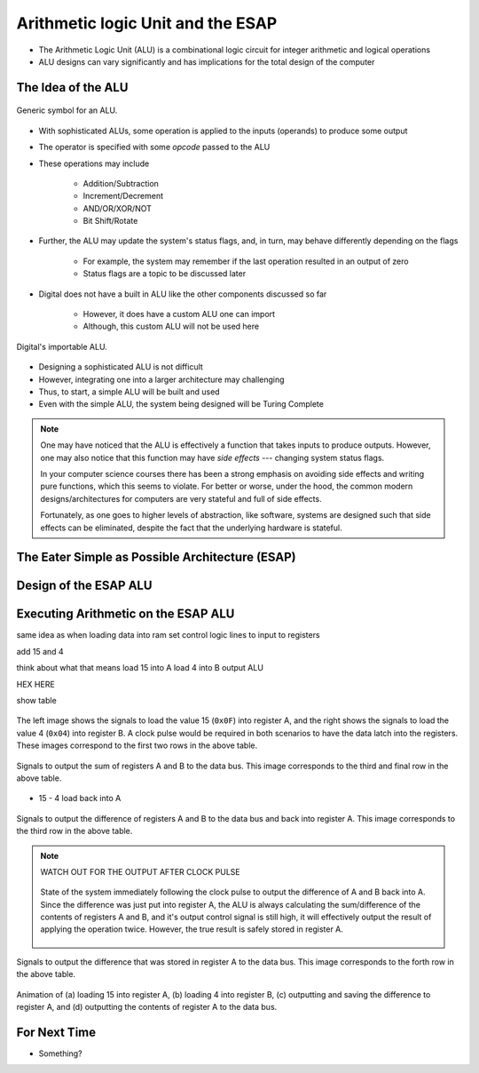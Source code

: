 **********************************
Arithmetic logic Unit and the ESAP
**********************************

* The Arithmetic Logic Unit (ALU) is a combinational logic circuit for integer arithmetic and logical operations
* ALU designs can vary significantly and has implications for the total design of the computer



The Idea of the ALU
===================

.. figure:: alu_symbol.png
    :width: 500 px
    :align: center
    :target: https://en.wikipedia.org/wiki/Arithmetic_logic_unit

    Generic symbol for an ALU.


* With sophisticated ALUs, some operation is applied to the inputs (operands) to produce some output
* The operator is specified with some *opcode* passed to the ALU
* These operations may include

    * Addition/Subtraction
    * Increment/Decrement
    * AND/OR/XOR/NOT
    * Bit Shift/Rotate


* Further, the ALU may update the system's status flags, and, in turn, may behave differently depending on the flags

    * For example, the system may remember if the last operation resulted in an output of zero
    * Status flags are a topic to be discussed later


* Digital does not have a built in ALU like the other components discussed so far

    * However, it does have a custom ALU one can import
    * Although, this custom ALU will not be used here


.. figure:: alu_digital_symbol.png
    :width: 150 px
    :align: center

    Digital's importable ALU.


* Designing a sophisticated ALU is not difficult
* However, integrating one into a larger architecture may challenging
* Thus, to start, a simple ALU will be built and used
* Even with the simple ALU, the system being designed will be Turing Complete


.. note::

    One may have noticed that the ALU is effectively a function that takes inputs to produce outputs. However, one may
    also notice that this function may have *side effects* --- changing system status flags.

    In your computer science courses there has been a strong emphasis on avoiding side effects and writing pure
    functions, which this seems to violate. For better or worse, under the hood, the common modern designs/architectures
    for computers are very stateful and full of side effects.

    Fortunately, as one goes to higher levels of abstraction, like software, systems are designed such that side effects
    can be eliminated, despite the fact that the underlying hardware is stateful.



The Eater Simple as Possible Architecture (ESAP)
================================================



Design of the ESAP ALU
======================



Executing Arithmetic on the ESAP ALU
====================================

same idea as when loading data into ram
set control logic lines to input to registers

add 15 and 4

think about what that means
load 15 into A
load 4 into B
output ALU

HEX HERE

show table

.. figure:: esap_alu_load_data_into_registers.png
    :width: 666 px
    :align: center

    The left image shows the signals to load the value 15 (``0x0F``) into register A, and the right shows the signals to
    load the value 4 (``0x04``) into register B. A clock pulse would be required in both scenarios to have the data
    latch into the registers. These images correspond to the first two rows in the above table.


.. figure:: esap_alu_output_sum.png
    :width: 500 px
    :align: center

    Signals to output the sum of registers A and B to the data bus. This image corresponds to the third and final row in
    the above table.



* 15 - 4 load back into A



.. figure:: esap_alu_output_difference_to_a.png
    :width: 500 px
    :align: center

    Signals to output the difference of registers A and B to the data bus and back into register A. This image
    corresponds to the third row in the above table.


.. note::

    WATCH OUT FOR THE OUTPUT AFTER CLOCK PULSE

    .. figure:: esap_alu_output_difference_to_a_post_clock.png
        :width: 500 px
        :align: center

        State of the system immediately following the clock pulse to output the difference of A and B back into A. Since
        the difference was just put into register A, the ALU is always calculating the sum/difference of the contents of
        registers A and B, and it's output control signal is still high, it will effectively output the result of
        applying the operation twice. However, the true result is safely stored in register A.


.. figure:: esap_alu_output_difference_from_a.png
    :width: 500 px
    :align: center

    Signals to output the difference that was stored in register A to the data bus. This image corresponds to the forth
    row in the above table.





.. figure:: esap_alu.gif
    :width: 500 px
    :align: center

    Animation of (a) loading 15 into register A, (b) loading 4 into register B, (c) outputting and saving the difference
    to register A, and (d) outputting the contents of register A to the data bus.



For Next Time
=============

* Something?